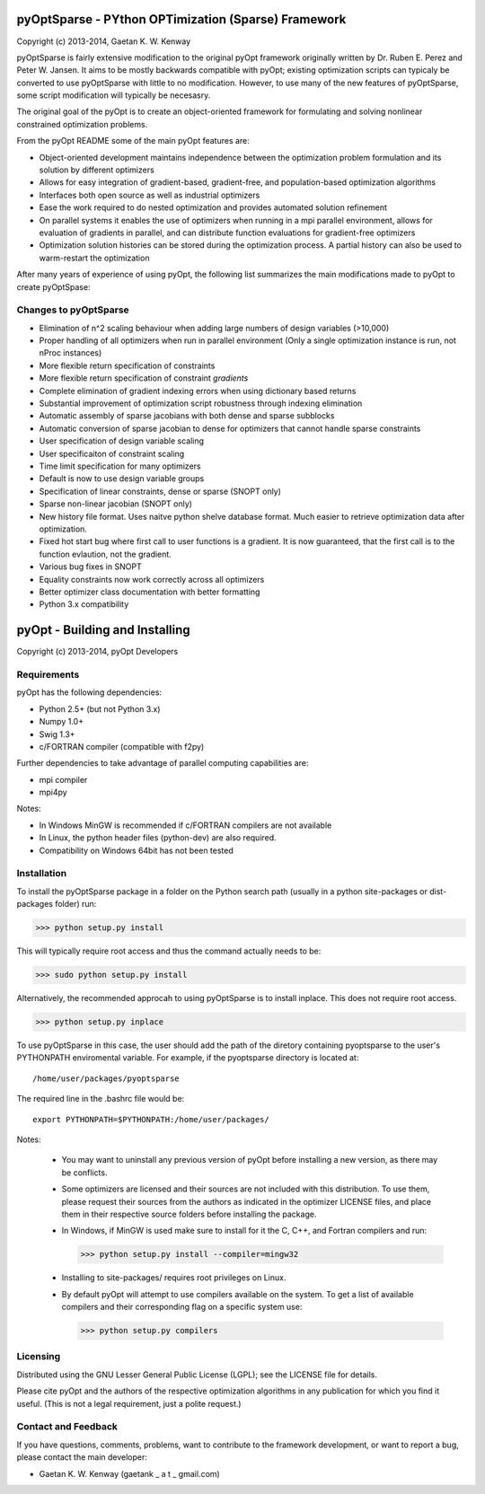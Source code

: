 pyOptSparse - PYthon OPTimization (Sparse) Framework
====================================================
Copyright (c) 2013-2014, Gaetan K. W. Kenway

pyOptSparse is fairly extensive modification to the original pyOpt
framework originally written by Dr. Ruben E. Perez and
Peter W. Jansen. It aims to be mostly backwards compatible with pyOpt;
existing optimization scripts can typicaly be converted to use
pyOptSparse with little to no modification. However, to use many of
the new features of pyOptSparse, some script modification will
typically be necesasry. 

The original goal of the pyOpt is to create an object-oriented
framework for formulating and solving nonlinear constrained
optimization problems.

From the pyOpt README some of the main pyOpt features are:

* Object-oriented development maintains independence between 
  the optimization problem formulation and its solution by 
  different optimizers
   
* Allows for easy integration of gradient-based, gradient-free, 
  and population-based optimization algorithms
    
* Interfaces both open source as well as industrial optimizers

* Ease the work required to do nested optimization and provides
  automated solution refinement

* On parallel systems it enables the use of optimizers when 
  running in a mpi parallel environment, allows for evaluation 
  of gradients in parallel, and can distribute function 
  evaluations for gradient-free optimizers

* Optimization solution histories can be stored during the 
  optimization process. A partial history can also be used 
  to warm-restart the optimization
    
After many years of experience of using pyOpt, the following list
summarizes the main modifications made to pyOpt to create pyOptSpase:

Changes to pyOptSparse
----------------------

* Elimination of n^2 scaling behaviour when adding large numbers of
  design variables (>10,000)

* Proper handling of all optimizers when run in parallel environment
  (Only a single optimization instance is run, not nProc instances)

* More flexible return specification of constraints
  
* More flexible return specification of constraint *gradients*
  
* Complete elimination of gradient indexing errors when using
  dictionary based returns

* Substantial improvement of optimization script robustness through
  indexing elimination
  
* Automatic assembly of sparse jacobians with both dense and sparse
  subblocks
  
* Automatic conversion of sparse jacobian to dense for optimizers that
  cannot handle sparse constraints

* User specification of design variable scaling
  
* User specificaiton of constraint scaling
    
* Time limit specification for many optimizers

* Default is now to use design variable groups
  
* Specification of linear constraints, dense or sparse (SNOPT only)

* Sparse non-linear jacobian (SNOPT only)
  
* New history file format. Uses naitve python shelve database
  format. Much easier to retrieve optimization data after
  optimization.

* Fixed hot start bug where first call to user functions is a
  gradient. It is now guaranteed, that the first call is to the
  function evlaution, not the gradient.

* Various bug fixes in SNOPT
  
* Equality constraints now work correctly across all optimizers
  
* Better optimizer class documentation with better formatting

* Python 3.x compatibility

pyOpt - Building and Installing
===============================
Copyright (c) 2013-2014, pyOpt Developers

Requirements
------------
pyOpt has the following dependencies:

* Python 2.5+ (but not Python 3.x)
* Numpy 1.0+
* Swig 1.3+
* c/FORTRAN compiler (compatible with f2py)
    
Further dependencies to take advantage 
of parallel computing capabilities are:

* mpi compiler
* mpi4py

Notes:

* In Windows MinGW is recommended if c/FORTRAN compilers are not available
* In Linux, the python header files (python-dev) are also required.
* Compatibility on Windows 64bit has not been tested 

Installation
------------
To install the pyOptSparse package in a folder on the Python search path 
(usually in a python site-packages or dist-packages folder) run:
    
>>> python setup.py install

This will typically require root access and thus the command actually needs to be:

>>> sudo python setup.py install

Alternatively, the recommended approcah to using pyOptSparse is to
install inplace. This does not require root access. 
    
>>> python setup.py inplace

To use pyOptSparse in this case, the user should add the path of the
diretory containing pyoptsparse to the user's PYTHONPATH enviromental
variable. For example, if the pyoptsparse directory is located at::

  /home/user/packages/pyoptsparse

The required line in the .bashrc file would be::

  export PYTHONPATH=$PYTHONPATH:/home/user/packages/

Notes:
    
    * You may want to uninstall any previous version of pyOpt before installing a new 
      version, as there may be conflicts.
    * Some optimizers are licensed and their sources are not included with this distribution. 
      To use them, please request their sources from the authors as indicated in the optimizer 
      LICENSE files, and place them in their respective source folders before installing the package.
    * In Windows, if MinGW is used make sure to install for it the C, C++, and Fortran compilers and run:
      
      >>> python setup.py install --compiler=mingw32
      
    * Installing to site-packages/ requires root privileges on Linux.
    * By default pyOpt will attempt to use compilers available on the system. To get a list of 
      available compilers and their corresponding flag on a specific system use:
      
      >>> python setup.py compilers


Licensing
---------
Distributed using the GNU Lesser General Public License (LGPL); see 
the LICENSE file for details.

Please cite pyOpt and the authors of the respective optimization
algorithms in any publication for which you find it useful. 
(This is not a legal requirement, just a polite request.)

Contact and Feedback
--------------------
If you have questions, comments, problems, want to contribute to the
framework development, or want to report a bug, please contact the 
main developer:
    
* Gaetan K. W. Kenway (gaetank _ a t _ gmail.com)
